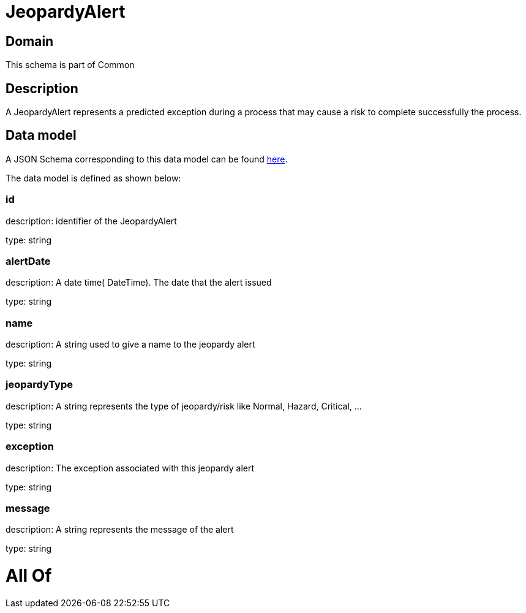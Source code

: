= JeopardyAlert

[#domain]
== Domain

This schema is part of Common

[#description]
== Description

A JeopardyAlert represents a predicted exception during a process that may cause a risk to complete successfully the process.


[#data_model]
== Data model

A JSON Schema corresponding to this data model can be found https://tmforum.org[here].

The data model is defined as shown below:


=== id
description: identifier of the JeopardyAlert

type: string


=== alertDate
description: A date time( DateTime). The date that the alert issued

type: string


=== name
description: A string used to give a name to the jeopardy alert

type: string


=== jeopardyType
description: A string represents the type of jeopardy/risk like Normal, Hazard, Critical, ...

type: string


=== exception
description:  The exception associated with this jeopardy alert

type: string


=== message
description: A string represents the message of the alert

type: string


= All Of 
